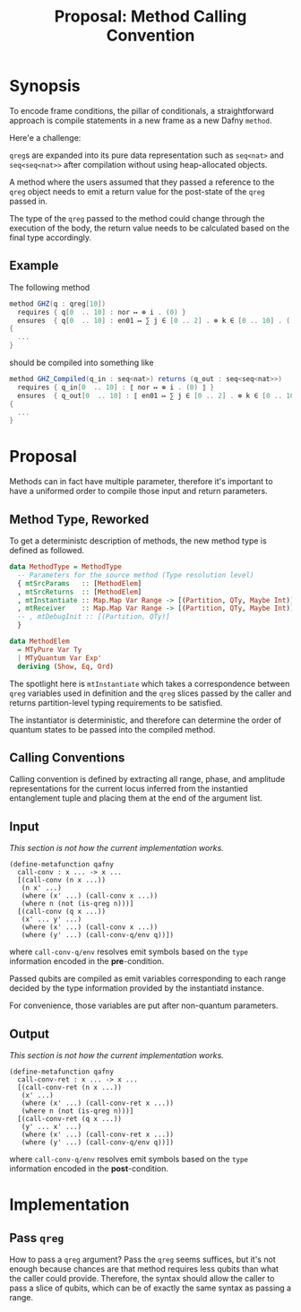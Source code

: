 #+TITLE: Proposal: Method Calling Convention
#+OPTIONS: toc:nil date:nil H:4 author:nil

* Synopsis

To encode frame conditions, the pillar of conditionals, a straightforward
approach is compile statements in a new frame as a new Dafny =method=.
# 
Here'e a challenge:
# 
=qreg=​s are expanded into its pure data representation such as =seq<nat>= and
=seq<seq<nat>>= after compilation without using heap-allocated objects.
# 
A method where the users assumed that they passed a reference to the =qreg=
object needs to emit a return value for the post-state of the =qreg= passed
in.
# 
The type of the =qreg= passed to the method could change through the execution
of the body, the return value needs to be calculated based on the final type
accordingly.


** Example 
The following method 

#+begin_src csharp
  method GHZ(q : qreg[10])
    requires { q[0  .. 10] : nor ↦ ⊗ i . (0) }
    ensures  { q[0  .. 10] : en01 ↦ ∑ j ∈ [0 .. 2] . ⊗ k ∈ [0 .. 10] . ( j ) }
  {
    ...
  }
#+end_src
#
should be compiled into something like
# 
#+begin_src csharp
  method GHZ_Compiled(q_in : seq<nat>) returns (q_out : seq<seq<nat>>)
    requires { q_in[0  .. 10] : ⟦ nor ↦ ⊗ i . (0) ⟧ }
    ensures  { q_out[0  .. 10] : ⟦ en01 ↦ ∑ j ∈ [0 .. 2] . ⊗ k ∈ [0 .. 10] . ( j ) ⟧ }
  {
    ...
  }
#+end_src


* Proposal

Methods can in fact have multiple parameter, therefore it's important to have a
uniformed order to compile those input and return parameters.

** Method Type, Reworked
To get a deterministc description of methods, the new method type is defined
as followed.

#+begin_src haskell
data MethodType = MethodType
  -- Parameters for the source method (Type resolution level)
  { mtSrcParams   :: [MethodElem]
  , mtSrcReturns  :: [MethodElem]
  , mtInstantiate :: Map.Map Var Range -> [(Partition, QTy, Maybe Int)]
  , mtReceiver    :: Map.Map Var Range -> [(Partition, QTy, Maybe Int)]
  -- , mtDebugInit :: [(Partition, QTy)]
  }

data MethodElem
  = MTyPure Var Ty
  | MTyQuantum Var Exp'
  deriving (Show, Eq, Ord)
#+end_src

The spotlight here is =mtInstantiate= which takes a correspondence between
=qreg= variables used in definition and the =qreg= slices passed by the caller
and returns partition-level typing requirements to be satisfied.
#
The instantiator is deterministic, and therefore can determine the order of
quantum states to be passed into the compiled method. 

** Calling Conventions
Calling convention is defined by extracting all range, phase, and amplitude
representations for the current locus inferred from the instantied entanglement
tuple and placing them at the end of the argument list. 

** Input
/This section is not how the current implementation works./

#+begin_src racket
  (define-metafunction qafny
    call-conv : x ... -> x ...
    [(call-conv (n x ...))
     (n x' ...)
     (where (x' ...) (call-conv x ...))
     (where n (not (is-qreg n)))]
    [(call-conv (q x ...))
     (x' ... y' ...)
     (where (x' ...) (call-conv x ...))
     (where (y' ...) (call-conv-q/env q))])
#+end_src
#
where =call-conv-q/env= resolves emit symbols based on the =type= information
encoded in the *pre*-condition.
# 
Passed qubits are compiled as emit variables corresponding to each range decided
by the type information provided by the instantiatd instance.
# 
For convenience, those variables are put after non-quantum parameters.
#

** Output
/This section is not how the current implementation works./

#+begin_src racket
  (define-metafunction qafny
    call-conv-ret : x ... -> x ...
    [(call-conv-ret (n x ...))
     (x' ...)
     (where (x' ...) (call-conv-ret x ...))
     (where n (not (is-qreg n)))]
    [(call-conv-ret (q x ...))
     (y' ... x' ...)
     (where (x' ...) (call-conv-ret x ...))
     (where (y' ...) (call-conv-q/env q))])
#+end_src
#
where =call-conv-q/env= resolves emit symbols based on the =type= information
encoded in the *post*-condition.


* Implementation

** Pass =qreg=
How to pass a =qreg= argument? Pass the =qreg= seems suffices, but it's not
enough because chances are that method requires less qubits than what the caller
could provide. Therefore, the syntax should allow the caller to pass a slice of
qubits, which can be of exactly the same syntax as passing a range.
